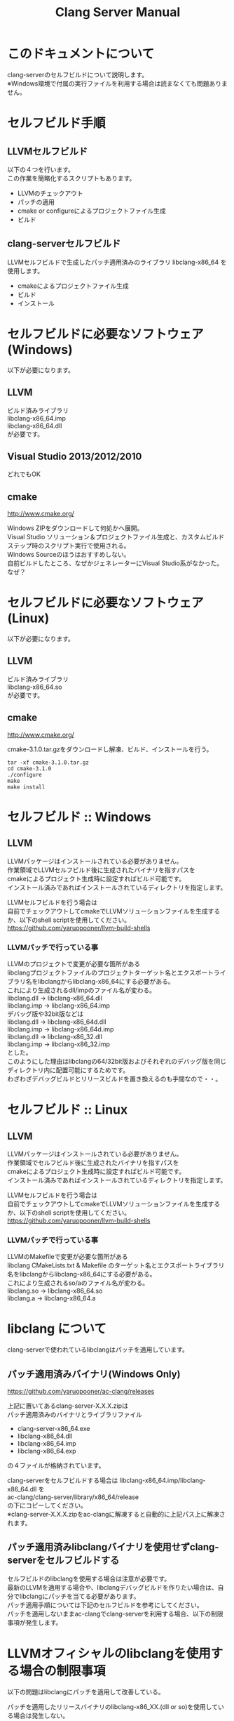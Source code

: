 # -*- mode: org ; coding: utf-8-unix -*-
# last updated : 2015/02/02.02:35:47


#+TITLE:     Clang Server Manual
#+AUTHOR:    yaruopooner
#+EMAIL:     [https://github.com/yaruopooner]
#+OPTIONS:   author:nil timestamp:t |:t \n:t ^:nil


* このドキュメントについて
  clang-serverのセルフビルドについて説明します。
  ※Windows環境で付属の実行ファイルを利用する場合は読まなくても問題ありません。

* セルフビルド手順
** LLVMセルフビルド
   以下の４つを行います。
   この作業を簡略化するスクリプトもあります。
   + LLVMのチェックアウト
   + パッチの適用
   + cmake or configureによるプロジェクトファイル生成
   + ビルド

** clang-serverセルフビルド
   LLVMセルフビルドで生成したパッチ適用済みのライブラリ libclang-x86_64 を使用します。
   + cmakeによるプロジェクトファイル生成
   + ビルド
   + インストール

* セルフビルドに必要なソフトウェア(Windows)
  以下が必要になります。
** LLVM
   ビルド済みライブラリ
   libclang-x86_64.imp
   libclang-x86_64.dll
   が必要です。

** Visual Studio 2013/2012/2010
   どれでもOK

** cmake
   http://www.cmake.org/

   Windows ZIPをダウンロードして何処かへ展開。
   Visual Studio ソリューション＆プロジェクトファイル生成と、カスタムビルドステップ時のスクリプト実行で使用される。
   Windows Sourceのほうはおすすめしない。
   自前ビルドしたところ、なぜかジェネレーターにVisual Studio系がなかった。なぜ？

* セルフビルドに必要なソフトウェア(Linux)
  以下が必要になります。
** LLVM
   ビルド済みライブラリ
   libclang-x86_64.so
   が必要です。

** cmake
   http://www.cmake.org/

   cmake-3.1.0.tar.gzをダウンロードし解凍、ビルド、インストールを行う。
   #+begin_src shell-script
   tar -xf cmake-3.1.0.tar.gz
   cd cmake-3.1.0
   ./configure
   make
   make install
   #+end_src

* セルフビルド :: Windows
** LLVM
   LLVMパッケージはインストールされている必要がありません。
   作業領域でLLVMセルフビルド後に生成されたバイナリを指すパスを
   cmakeによるプロジェクト生成時に設定すればビルド可能です。
   インストール済みであればインストールされているディレクトリを指定します。

   LLVMセルフビルドを行う場合は
   自前でチェックアウトしてcmakeでLLVMソリューションファイルを生成するか、以下のshell scriptを使用してください。
   https://github.com/yaruopooner/llvm-build-shells

*** LLVMパッチで行っている事
    LLVMのプロジェクトで変更が必要な箇所がある
    libclangプロジェクトファイルのプロジェクトターゲット名とエクスポートライブラリ名をlibclangからlibclang-x86_64にする必要がある。
    これにより生成されるdll/impのファイル名が変わる。
    libclang.dll -> libclang-x86_64.dll
    libclang.imp -> libclang-x86_64.imp
    デバッグ版や32bit版などは
    libclang.dll -> libclang-x86_64d.dll
    libclang.imp -> libclang-x86_64d.imp
    libclang.dll -> libclang-x86_32.dll
    libclang.imp -> libclang-x86_32.imp
    とした。
    このようにした理由はlibclangの64/32bit版およびそれぞれのデバッグ版を同じディレクトリ内に配置可能にするためです。
    わざわざデバッグビルドとリリースビルドを置き換えるのも手間なので・・。

* セルフビルド :: Linux
** LLVM
   LLVMパッケージはインストールされている必要がありません。
   作業領域でセルフビルド後に生成されたバイナリを指すパスを
   cmakeによるプロジェクト生成時に設定すればビルド可能です。
   インストール済みであればインストールされているディレクトリを指定します。   
  
   LLVMセルフビルドを行う場合は
   自前でチェックアウトしてcmakeでLLVMソリューションファイルを生成するか、以下のshell scriptを使用してください。
   https://github.com/yaruopooner/llvm-build-shells

*** LLVMパッチで行っている事
    LLVMのMakefileで変更が必要な箇所がある
    libclang CMakeLists.txt & Makefile のターゲット名とエクスポートライブラリ名をlibclangからlibclang-x86_64にする必要がある。
    これにより生成されるso/aのファイル名が変わる。
    libclang.so -> libclang-x86_64.so
    libclang.a -> libclang-x86_64.a

* libclang について
  clang-serverで使われているlibclangはパッチを適用しています。

** パッチ適用済みバイナリ(Windows Only)
   https://github.com/yaruopooner/ac-clang/releases

   上記に置いてあるclang-server-X.X.X.zipは
   パッチ適用済みのバイナリとライブラリファイル
   - clang-server-x86_64.exe
   - libclang-x86_64.dll
   - libclang-x86_64.imp
   - libclang-x86_64.exp
   の４ファイルが格納されています。

   clang-serverをセルフビルドする場合は libclang-x86_64.imp/libclang-x86_64.dll を
   ac-clang/clang-server/library/x86_64/release
   の下にコピーしてください。
   ※clang-server-X.X.X.zipをac-clangに解凍すると自動的に上記パス上に解凍されます。

** パッチ適用済みlibclangバイナリを使用せずclang-serverをセルフビルドする
   セルフビルドのlibclangを使用する場合は注意が必要です。
   最新のLLVMを適用する場合や、libclangデバッグビルドを作りたい場合は、自分でlibclangにパッチを当てる必要があります。
   パッチ適用手順については下記のセルフビルドを参考にしてください。
   パッチを適用しないままac-clangでclang-serverを利用する場合、以下の制限事項が発生します。
  
* LLVMオフィシャルのlibclangを使用する場合の制限事項
  以下の問題はlibclangにパッチを適用して改善している。

  パッチを適用したリリースバイナリのlibclang-x86_XX.(dll or so)を使用している場合は発生しない。
  パッチを適用せずLLVMセルフビルドおよび、LLVMオフィシャルバイナリを使用する場合には以下が問題は発生する。
  clang側の仕様バグなので現在LLVM bugzilla に報告済み。対応待ち中。
  http://llvm.org/bugs/show_bug.cgi?id=20880

** 特定ファイルがロックされセーブできなくなる
   編集したヘッダファイルをセーブしようとすると "basic-save-buffer-2: Opening output file: invalid argument `HEADER-FILE-NAME`" となりセーブできない。
   必ず発生するわけではなく特定の条件を満たしたファイルサイズが16kBを越えるヘッダファイルで発生する。
   16kB以下のヘッダファイルではまったく発生しない。
   libclang の TranslationUnit(以下TU) の問題。
   libclang の TU がinclude対象のファイルをロックしている。
   ac-clang側で暫定対処パッチを施してあるので多少は緩和されているが完全に回避はできない。
   発生した場合はマニュアル対処する以外ない。

*** 対処方法
    include対象なので大抵は foo.cpp/foo.hpp という構成だとおもわれます。
    foo.hpp(modified)がセーブできない場合、大抵foo.cppが(modified)になっているのでfoo.cppをセーブしましょう。
    これによりfoo.hppはセーブ可能になるはずです。
    これでもセーブできない場合は、foo.cpp以外のソースでfoo.hppをインクルードしており(modified)になっているバッファがあるはずなので
    それもセーブしましょう。
    また、定義へのジャンプ機能で該当ソースがアクティブ化されている場合は、未編集バッファであってもアクティブ化されています。
    該当バッファを削除してみるか、そのバッファへスイッチして (ac-clang:deactivate) を実行してください。
    これ以外でも16kBを越えるヘッダを編集しようとした際に、そのファイルのcppはオープンしてもいないのにセーブできない場合、
    該当ヘッダファイルを何処か遠いモジュールでインクルードしている場合なども同様の症状になります。
    ライブラリモジュールやフレームワークなどを開発している場合は発生しやすいかもしれません。
    ※ライブラリ・フレームワークはアプリ側からよくincludeされるため。

*** 原因（実装上の問題説明、解決案求む）
    foo.cpp(modified)のとき foo.cppのセッションで
    TUが foo.cpp パース後もincludeされているファイルのロックを保持しつづけている。
    この状態で foo.hpp を編集してセーブしようとするとロックでエラーになる。
    ロックを解除するには、 foo.cpp のTUをリリースする。
    なので foo.cpp セーブ時にセッションは保持した状態で TU だけをリリースして、
    foo.cpp が再び modified になったときに TU を生成するように修正。
    これにより foo.cpp セーブ後であればincludeロックでが全解除されるので foo.hpp がセーブ可能になる。
    当然 foo.cpp 以外に foo.hpp をinclude しているソースでかつ、編集中のバッファがある場合は、
    それら全てを保存しないとロックでは解除されない。

    Windows環境において、
    このロックはI/Oのopen関数によるロックはではなくWindowsAPIのCreateFileMappingによるロックである。
    libclang FileManagerは16kB以上のファイルをメモリマップドファイルとしてアロケーションする。
    TUがリリースされるとUnmapViewOfFileによりメモリマップドファイルがリリースされるようになりファイルに対して書き込み可能になる。

    Linux環境においても発現する不具合はWindows環境と若干異なるものの mmap/munmapによる問題は発生する。
    foo.cppのTUを保持している状態でfoo.hppにおいてclass fooのメソッドを追加・削除し保存する。
    foo.hpp更新後にfoo.cppにおいてclass fooのメソッドを補間しようとするとTUがクラッシュする。
    libclangがSTDOUTに "libclang: crash detected in code completion" を出力する。
    clang-serverのプロセスは生きており、セッションを破棄して再生成すれば補間続行は可能。

* パッチ適用と解説
** パッチ
   ac-clang/clang-server/patch/invalid-mmap.svn-patch
   を使用。
   #+begin_src shell-script
   cd llvm/
   svn patch ac-clang/clang-server/patch/invalid-mmap.svn-patch
   #+end_src

   #+begin_src shell-script
   cd llvm/tools/clang/
   svn patch ac-clang/clang-server/patch/libclang-x86_64.svn-patch
   #+end_src

** パッチ(invalid-mmap.svn-patch)で行っている事
   mmapを使わないようにパッチを適用している
   適用するのは以下のソース
   clang-trunk/llvm/lib/Support/MemoryBuffer.cpp

#+begin_src C++
   static error_code getOpenFileImpl(int FD, const char *Filename,
                                  OwningPtr<MemoryBuffer> &result,
                                  uint64_t FileSize, uint64_t MapSize,
                                  int64_t Offset, bool RequiresNullTerminator) {
#+end_src

   ↑の関数内で呼ばれる shouldUseMmap によりファイルに対するmmapの使用可否が判断される
#+begin_src C++
   static bool shouldUseMmap(int FD,
                          size_t FileSize,
                          size_t MapSize,
                          off_t Offset,
                          bool RequiresNullTerminator,
                          int PageSize) {
#+end_src
   この関数のresultが常時falseであればmmapは恒久的に使用されない。
   よってこの関数の先頭で
#+begin_src C++
   return false;
#+end_src
   とすればよい。
   以降のコードは#if 0 end するなりすればよい。

** LLVM3.5の追加仕様
   shouldUseMmap,getOpenFileImplに引数IsVolatileSizeが追加された。
   これはshouldUseMmapまで加工なしでパスされ、
   shouldUseMmap先頭において、
#+begin_src C++
   if (IsVolatileSize)
      return false;
#+end_src
   される。
   コメントがついていた
#+begin_src C++
   // mmap may leave the buffer without null terminator if the file size changed
   // by the time the last page is mapped in, so avoid it if the file size is
   // likely to change.
#+end_src

   mmapはファイルサイズが最後のページがマップされたされた時点で変更された場合はnull終端せずにバッファを残すので、ファイルサイズが変更される可能性がある場合は、それを回避することができる。

   とは言っているものの、想定されていない事態がいろいろあるようで仕様抜けの模様。 
   またバッファ確保系関数の上流で IsVolatileSize が指定されていなかったりコンストラクタのデフォルト値のまま運用されている箇所が何箇所か見受けられた。
   そういった箇所を自前で修正してみたところ従来よりマシになったものの、他にも問題があるようで想定通りにmmapを制御は出来なかった。
   LLVMのファイルシステム・メモリ周りの仕様を完全に把握していないと、ここら辺の修正は厳しいのかもしれない。
   よって現時点においては上記パッチ適用が一番無難なやり方となる。

